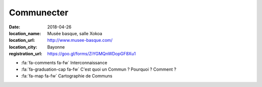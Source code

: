 ###########
Communecter
###########

:date: 2018-04-26
:location_name: Musée basque, salle Xokoa
:location_url: http://www.musee-basque.com/
:location_city: Bayonne
:registration_url: https://goo.gl/forms/ZiYGMQnWDopGF8Xu1

* :fa:`fa-comments fa-fw` Interconnaissance
* :fa:`fa-graduation-cap fa-fw` C'est quoi un Commun ? Pourquoi ? Comment ?
* :fa:`fa-map fa-fw` Cartographie de Communs
